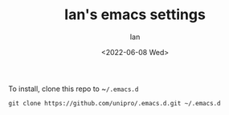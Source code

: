 #+title: Ian's emacs settings
#+author: Ian
#+date: <2022-06-08 Wed>

To install, clone this repo to ~​~/.emacs.d~

#+BEGIN_SRC shell-script
git clone https://github.com/unipro/.emacs.d.git ~/.emacs.d
#+END_SRC
